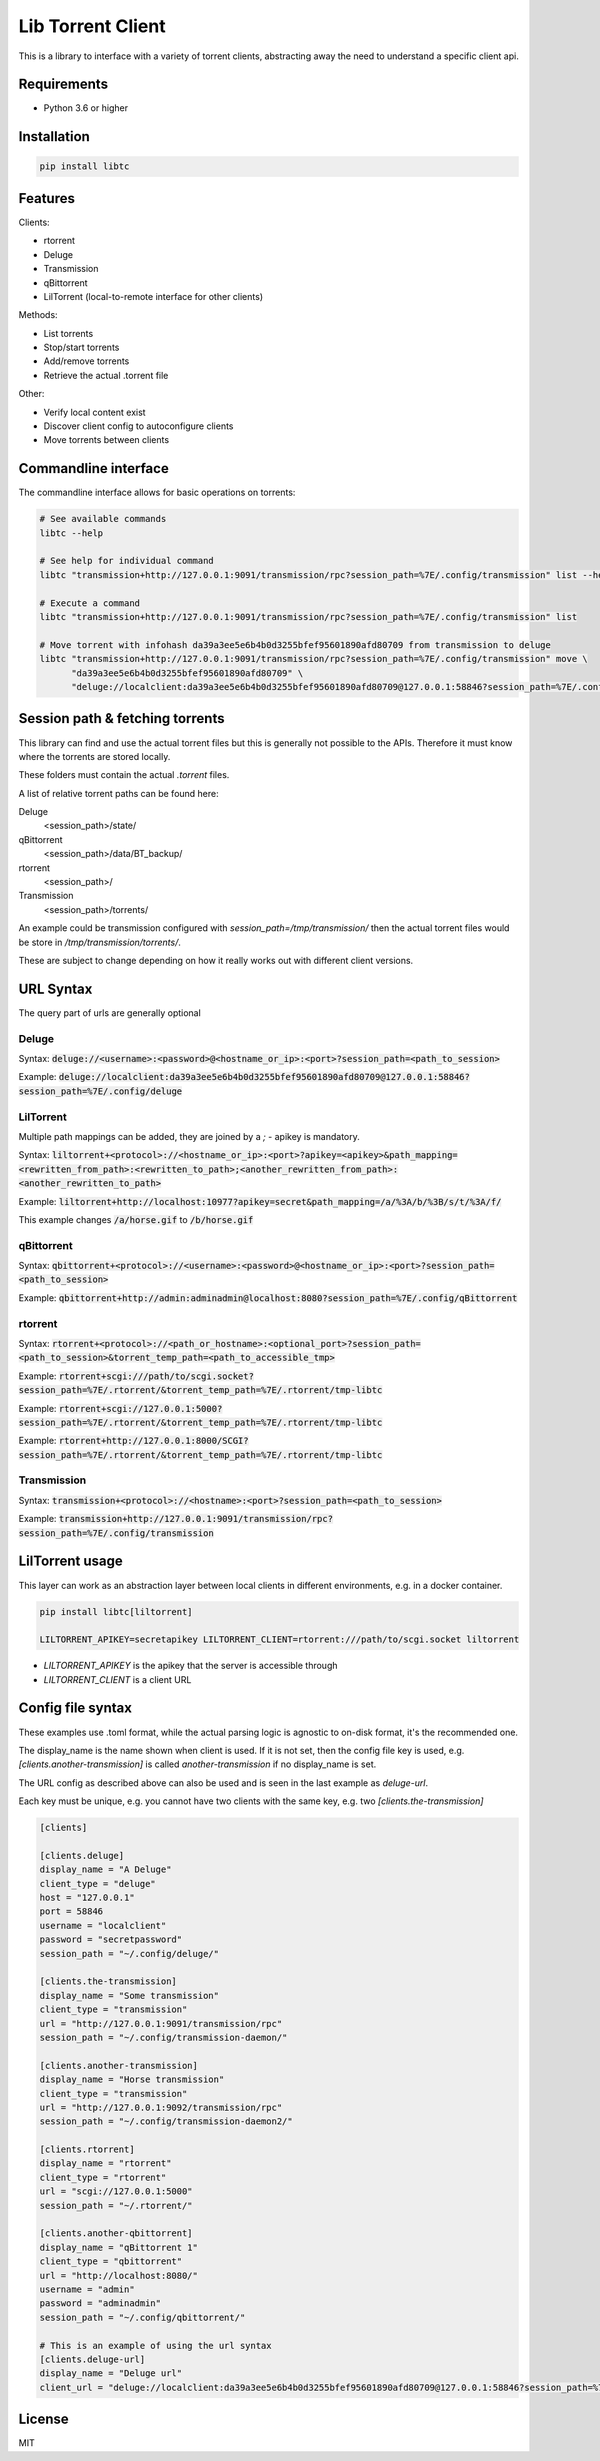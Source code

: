 ================================
Lib Torrent Client
================================

This is a library to interface with a variety of torrent clients,
abstracting away the need to understand a specific client api.

.. image:: https://github.com/JohnDoee/libtc/actions/workflows/main.yml/badge.svg?branch=master

Requirements
--------------------------------

* Python 3.6 or higher


Installation
--------------------------------

.. code-block:: bash

    pip install libtc


Features
--------------------------------

Clients:

* rtorrent
* Deluge
* Transmission
* qBittorrent
* LilTorrent (local-to-remote interface for other clients)

Methods:

* List torrents
* Stop/start torrents
* Add/remove torrents
* Retrieve the actual .torrent file

Other:

* Verify local content exist
* Discover client config to autoconfigure clients
* Move torrents between clients

Commandline interface
---------------------------------

The commandline interface allows for basic operations on torrents:

.. code-block:: bash

    # See available commands
    libtc --help

    # See help for individual command
    libtc "transmission+http://127.0.0.1:9091/transmission/rpc?session_path=%7E/.config/transmission" list --help

    # Execute a command
    libtc "transmission+http://127.0.0.1:9091/transmission/rpc?session_path=%7E/.config/transmission" list

    # Move torrent with infohash da39a3ee5e6b4b0d3255bfef95601890afd80709 from transmission to deluge
    libtc "transmission+http://127.0.0.1:9091/transmission/rpc?session_path=%7E/.config/transmission" move \
          "da39a3ee5e6b4b0d3255bfef95601890afd80709" \
          "deluge://localclient:da39a3ee5e6b4b0d3255bfef95601890afd80709@127.0.0.1:58846?session_path=%7E/.config/deluge"

Session path & fetching torrents
---------------------------------

This library can find and use the actual torrent files but this is generally not possible to the APIs.
Therefore it must know where the torrents are stored locally.

These folders must contain the actual `.torrent` files.

A list of relative torrent paths can be found here:

Deluge
  <session_path>/state/

qBittorrent
  <session_path>/data/BT_backup/

rtorrent
  <session_path>/

Transmission
  <session_path>/torrents/

An example could be transmission configured with `session_path=/tmp/transmission/` then the actual torrent files would
be store in `/tmp/transmission/torrents/`.

These are subject to change depending on how it really works out with different client versions.

URL Syntax
---------------------------------

The query part of urls are generally optional

Deluge
==============================

Syntax: :code:`deluge://<username>:<password>@<hostname_or_ip>:<port>?session_path=<path_to_session>`

Example: :code:`deluge://localclient:da39a3ee5e6b4b0d3255bfef95601890afd80709@127.0.0.1:58846?session_path=%7E/.config/deluge`

LilTorrent
==============================

Multiple path mappings can be added, they are joined by a `;` - apikey is mandatory.

Syntax: :code:`liltorrent+<protocol>://<hostname_or_ip>:<port>?apikey=<apikey>&path_mapping=<rewritten_from_path>:<rewritten_to_path>;<another_rewritten_from_path>:<another_rewritten_to_path>`

Example: :code:`liltorrent+http://localhost:10977?apikey=secret&path_mapping=/a/%3A/b/%3B/s/t/%3A/f/`

This example changes :code:`/a/horse.gif` to :code:`/b/horse.gif`

qBittorrent
==============================

Syntax: :code:`qbittorrent+<protocol>://<username>:<password>@<hostname_or_ip>:<port>?session_path=<path_to_session>`

Example: :code:`qbittorrent+http://admin:adminadmin@localhost:8080?session_path=%7E/.config/qBittorrent`

rtorrent
==============================

Syntax: :code:`rtorrent+<protocol>://<path_or_hostname>:<optional_port>?session_path=<path_to_session>&torrent_temp_path=<path_to_accessible_tmp>`

Example: :code:`rtorrent+scgi:///path/to/scgi.socket?session_path=%7E/.rtorrent/&torrent_temp_path=%7E/.rtorrent/tmp-libtc`

Example: :code:`rtorrent+scgi://127.0.0.1:5000?session_path=%7E/.rtorrent/&torrent_temp_path=%7E/.rtorrent/tmp-libtc`

Example: :code:`rtorrent+http://127.0.0.1:8000/SCGI?session_path=%7E/.rtorrent/&torrent_temp_path=%7E/.rtorrent/tmp-libtc`

Transmission
==============================

Syntax: :code:`transmission+<protocol>://<hostname>:<port>?session_path=<path_to_session>`

Example: :code:`transmission+http://127.0.0.1:9091/transmission/rpc?session_path=%7E/.config/transmission`

LilTorrent usage
---------------------------------

This layer can work as an abstraction layer between local clients in different environments,
e.g. in a docker container.

.. code-block:: bash

    pip install libtc[liltorrent]

    LILTORRENT_APIKEY=secretapikey LILTORRENT_CLIENT=rtorrent:///path/to/scgi.socket liltorrent

* `LILTORRENT_APIKEY` is the apikey that the server is accessible through
* `LILTORRENT_CLIENT` is a client URL

Config file syntax
---------------------------------

These examples use .toml format, while the actual parsing logic is agnostic to on-disk format, it's the recommended one.

The display_name is the name shown when client is used. If it is not set, then the config file key is used,
e.g. `[clients.another-transmission]` is called `another-transmission` if no display_name is set.

The URL config as described above can also be used and is seen in the last example as `deluge-url`.

Each key must be unique, e.g. you cannot have two clients with the same key, e.g. two `[clients.the-transmission]`

.. code-block:: toml

    [clients]

    [clients.deluge]
    display_name = "A Deluge"
    client_type = "deluge"
    host = "127.0.0.1"
    port = 58846
    username = "localclient"
    password = "secretpassword"
    session_path = "~/.config/deluge/"

    [clients.the-transmission]
    display_name = "Some transmission"
    client_type = "transmission"
    url = "http://127.0.0.1:9091/transmission/rpc"
    session_path = "~/.config/transmission-daemon/"

    [clients.another-transmission]
    display_name = "Horse transmission"
    client_type = "transmission"
    url = "http://127.0.0.1:9092/transmission/rpc"
    session_path = "~/.config/transmission-daemon2/"

    [clients.rtorrent]
    display_name = "rtorrent"
    client_type = "rtorrent"
    url = "scgi://127.0.0.1:5000"
    session_path = "~/.rtorrent/"

    [clients.another-qbittorrent]
    display_name = "qBittorrent 1"
    client_type = "qbittorrent"
    url = "http://localhost:8080/"
    username = "admin"
    password = "adminadmin"
    session_path = "~/.config/qbittorrent/"

    # This is an example of using the url syntax
    [clients.deluge-url]
    display_name = "Deluge url"
    client_url = "deluge://localclient:da39a3ee5e6b4b0d3255bfef95601890afd80709@127.0.0.1:58846?session_path=%7E/.config/deluge"

License
---------------------------------

MIT